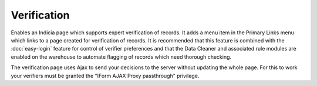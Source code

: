 Verification
------------

Enables an Indicia page which supports expert verification of records. It adds a menu 
item in the Primary Links menu which links to a page created for verification of records.
It is recommended that this feature is combined with the :doc:`easy-login` feature for
control of verifier preferences and that the Data Cleaner and associated rule modules
are enabled on the warehouse to automate flagging of records which need thorough checking.

The verification page uses Ajax to send your decisions to the server without updating the  whole page. For this to work your verifiers must be granted the "IForm AJAX Proxy passthrough" privilege.

.. todo::
  
  Flesh this out and screenshot
